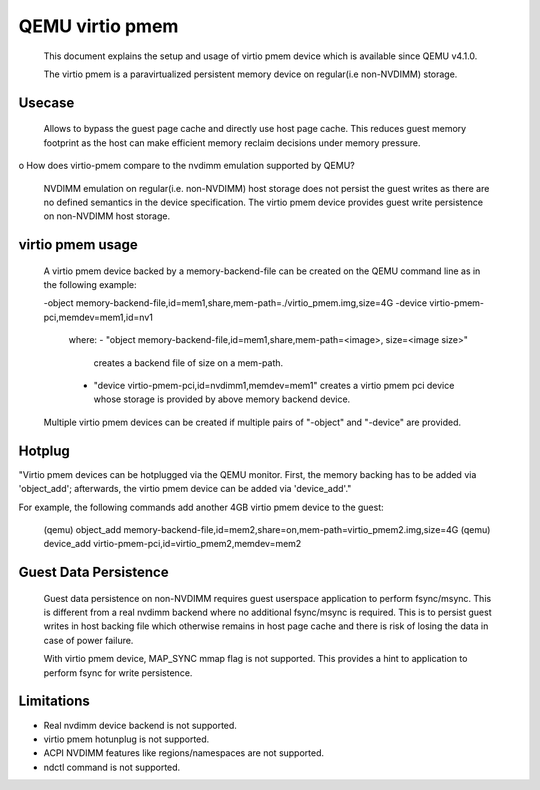 
========================
QEMU virtio pmem
========================

 This document explains the setup and usage of virtio pmem device
 which is available since QEMU v4.1.0.

 The virtio pmem is a paravirtualized persistent memory device on
 regular(i.e non-NVDIMM) storage.

Usecase
--------

  Allows to bypass the guest page cache and directly use host page cache.
  This reduces guest memory footprint as the host can make efficient
  memory reclaim decisions under memory pressure.

o How does virtio-pmem compare to the nvdimm emulation supported by QEMU?

  NVDIMM emulation on regular(i.e. non-NVDIMM) host storage does not
  persist the guest writes as there are no defined semantics in the device
  specification. The virtio pmem device provides guest write persistence
  on non-NVDIMM host storage.

virtio pmem usage
-----------------

  A virtio pmem device backed by a memory-backend-file can be created on
  the QEMU command line as in the following example:

  -object memory-backend-file,id=mem1,share,mem-path=./virtio_pmem.img,size=4G
  -device virtio-pmem-pci,memdev=mem1,id=nv1

   where:
   - "object memory-backend-file,id=mem1,share,mem-path=<image>, size=<image size>"
     creates a backend file of size on a mem-path.

   - "device virtio-pmem-pci,id=nvdimm1,memdev=mem1" creates a virtio pmem
     pci device whose storage is provided by above memory backend device.

  Multiple virtio pmem devices can be created if multiple pairs of "-object"
  and "-device" are provided.

Hotplug
-------

"Virtio pmem devices can be hotplugged via the QEMU monitor. First, the
memory backing has to be added via 'object_add'; afterwards, the virtio
pmem device can be added via 'device_add'."

For example, the following commands add another 4GB virtio pmem device to
the guest:

 (qemu) object_add memory-backend-file,id=mem2,share=on,mem-path=virtio_pmem2.img,size=4G
 (qemu) device_add virtio-pmem-pci,id=virtio_pmem2,memdev=mem2

Guest Data Persistence
----------------------

 Guest data persistence on non-NVDIMM requires guest userspace application to
 perform fsync/msync. This is different from a real nvdimm backend where no
 additional fsync/msync is required. This is to persist guest writes in host
 backing file which otherwise remains in host page cache and there is risk of
 losing the data in case of power failure.

 With virtio pmem device, MAP_SYNC mmap flag is not supported. This provides
 a hint to application to perform fsync for write persistence.

Limitations
------------
- Real nvdimm device backend is not supported.
- virtio pmem hotunplug is not supported.
- ACPI NVDIMM features like regions/namespaces are not supported.
- ndctl command is not supported.

